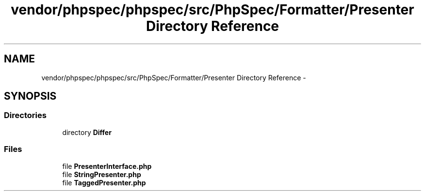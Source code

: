 .TH "vendor/phpspec/phpspec/src/PhpSpec/Formatter/Presenter Directory Reference" 3 "Tue Apr 14 2015" "Version 1.0" "VirtualSCADA" \" -*- nroff -*-
.ad l
.nh
.SH NAME
vendor/phpspec/phpspec/src/PhpSpec/Formatter/Presenter Directory Reference \- 
.SH SYNOPSIS
.br
.PP
.SS "Directories"

.in +1c
.ti -1c
.RI "directory \fBDiffer\fP"
.br
.in -1c
.SS "Files"

.in +1c
.ti -1c
.RI "file \fBPresenterInterface\&.php\fP"
.br
.ti -1c
.RI "file \fBStringPresenter\&.php\fP"
.br
.ti -1c
.RI "file \fBTaggedPresenter\&.php\fP"
.br
.in -1c
